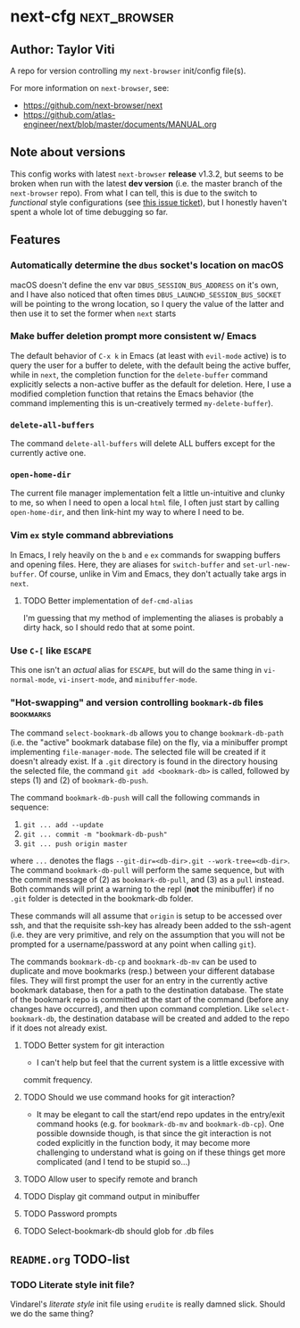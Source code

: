 * next-cfg                                                     :next_browser:
** Author: Taylor Viti

   A repo for version controlling my =next-browser= init/config file(s).

   For more information on =next-browser=, see:

   - https://github.com/next-browser/next
   - https://github.com/atlas-engineer/next/blob/master/documents/MANUAL.org
** Note about versions
   This config works with latest =next-browser= *release* v1.3.2, but seems to
   be broken when run with the latest *dev version* (i.e. the master branch of
   the =next-browser= repo). From what I can tell, this is due to the switch to
   /functional/ style configurations (see [[https://github.com/atlas-engineer/next/issues/419][this issue ticket]]), but I honestly
   haven't spent a whole lot of time debugging so far.
** Features
*** Automatically determine the =dbus= socket's location on macOS
    macOS doesn't define the env var =DBUS_SESSION_BUS_ADDRESS= on it's own, and
    I have also noticed that often times =DBUS_LAUNCHD_SESSION_BUS_SOCKET= will
    be pointing to the wrong location, so I query the value of the latter and
    then use it to set the former when =next= starts
*** Make buffer deletion prompt more consistent w/ Emacs
    The default behavior of ~C-x k~ in Emacs (at least with =evil-mode= active)
    is to query the user for a buffer to delete, with the default being the
    active buffer, while in =next=, the completion function for the
    =delete-buffer= command explicitly selects a non-active buffer as the default
    for deletion. Here, I use a modified completion function that retains the
    Emacs behavior (the command implementing this is un-creatively termed
    =my-delete-buffer=).
*** ~delete-all-buffers~
    The command ~delete-all-buffers~ will delete ALL buffers except for the
    currently active one.
*** ~open-home-dir~
    The current file manager implementation felt a little un-intuitive and clunky
    to me, so when I need to open a local =html= file, I often just start by
    calling ~open-home-dir~, and then link-hint my way to where I need to be.
*** Vim =ex= style command abbreviations
    In Emacs, I rely heavily on the ~b~ and ~e~ =ex= commands for swapping
    buffers and opening files. Here, they are aliases for ~switch-buffer~ and
    ~set-url-new-buffer~. Of course, unlike in Vim and Emacs, they don't
    actually take args in =next=.
**** TODO Better implementation of ~def-cmd-alias~
     I'm guessing that my method of implementing the aliases is probably a
     dirty hack, so I should redo that at some point.
*** Use ~C-[~ like ~ESCAPE~
    This one isn't an /actual/ alias for ~ESCAPE~, but will do the same thing in
    ~vi-normal-mode~, ~vi-insert-mode~, and ~minibuffer-mode~.
*** "Hot-swapping" and version controlling ~bookmark-db~ files    :bookmarks:
    The command ~select-bookmark-db~ allows you to change ~bookmark-db-path~
    (i.e. the "active" bookmark database file) on the fly, via a minibuffer
    prompt implementing ~file-manager-mode~. The selected file will be created if
    it doesn't already exist. If a =.git= directory is found in the directory
    housing the selected file, the command ~git add <bookmark-db>~ is called,
    followed by steps (1) and (2) of ~bookmark-db-push~.

    The command ~bookmark-db-push~ will call the following commands in sequence:
    
    1. ~git ... add --update~
    2. ~git ... commit -m "bookmark-db-push"~
    3. ~git ... push origin master~
   
    where ~...~ denotes the flags ~--git-dir=<db-dir>.git --work-tree=<db-dir>~.
    The command ~bookmark-db-pull~ will perform the same sequence, but with the
    commit message of (2) as =bookmark-db-pull=, and (3) as a ~pull~ instead.
    Both commands will print a warning to the repl (*not* the minibuffer) if no
    =.git= folder is detected in the bookmark-db folder.

    These commands will all assume that =origin= is setup to be accessed over
    ssh, and that the requisite ssh-key has already been added to the ssh-agent
    (i.e. they are very primitive, and rely on the assumption that you will not
    be prompted for a username/password at any point when calling =git=).

    The commands ~bookmark-db-cp~ and ~bookmark-db-mv~ can be used to duplicate
    and move bookmarks (resp.) between your different database files. They will
    first prompt the user for an entry in the currently active bookmark
    database, then for a path to the destination database. The state of the
    bookmark repo is committed at the start of the command (before any changes
    have occurred), and then upon command completion. Like ~select-bookmark-db~,
    the destination database will be created and added to the repo if it does
    not already exist.
**** TODO Better system for git interaction
     - I can't help but feel that the current system is a little excessive with
     commit frequency.
**** TODO Should we use command hooks for git interaction?
     - It may be elegant to call the start/end repo updates in the entry/exit
       command hooks (e.g. for ~bookmark-db-mv~ and ~bookmark-db-cp~). One
       possible downside though, is that since the git interaction is not coded
       explicitly in the function body, it may become more challenging to
       understand what is going on if these things get more complicated (and I
       tend to be stupid so...)
**** TODO Allow user to specify remote and branch
**** TODO Display git command output in minibuffer
**** TODO Password prompts
**** TODO Select-bookmark-db should glob for .db files
** =README.org= TODO-list
*** TODO Literate style init file?
    Vindarel's /literate style/ init file using =erudite= is really damned
    slick. Should we do the same thing?
